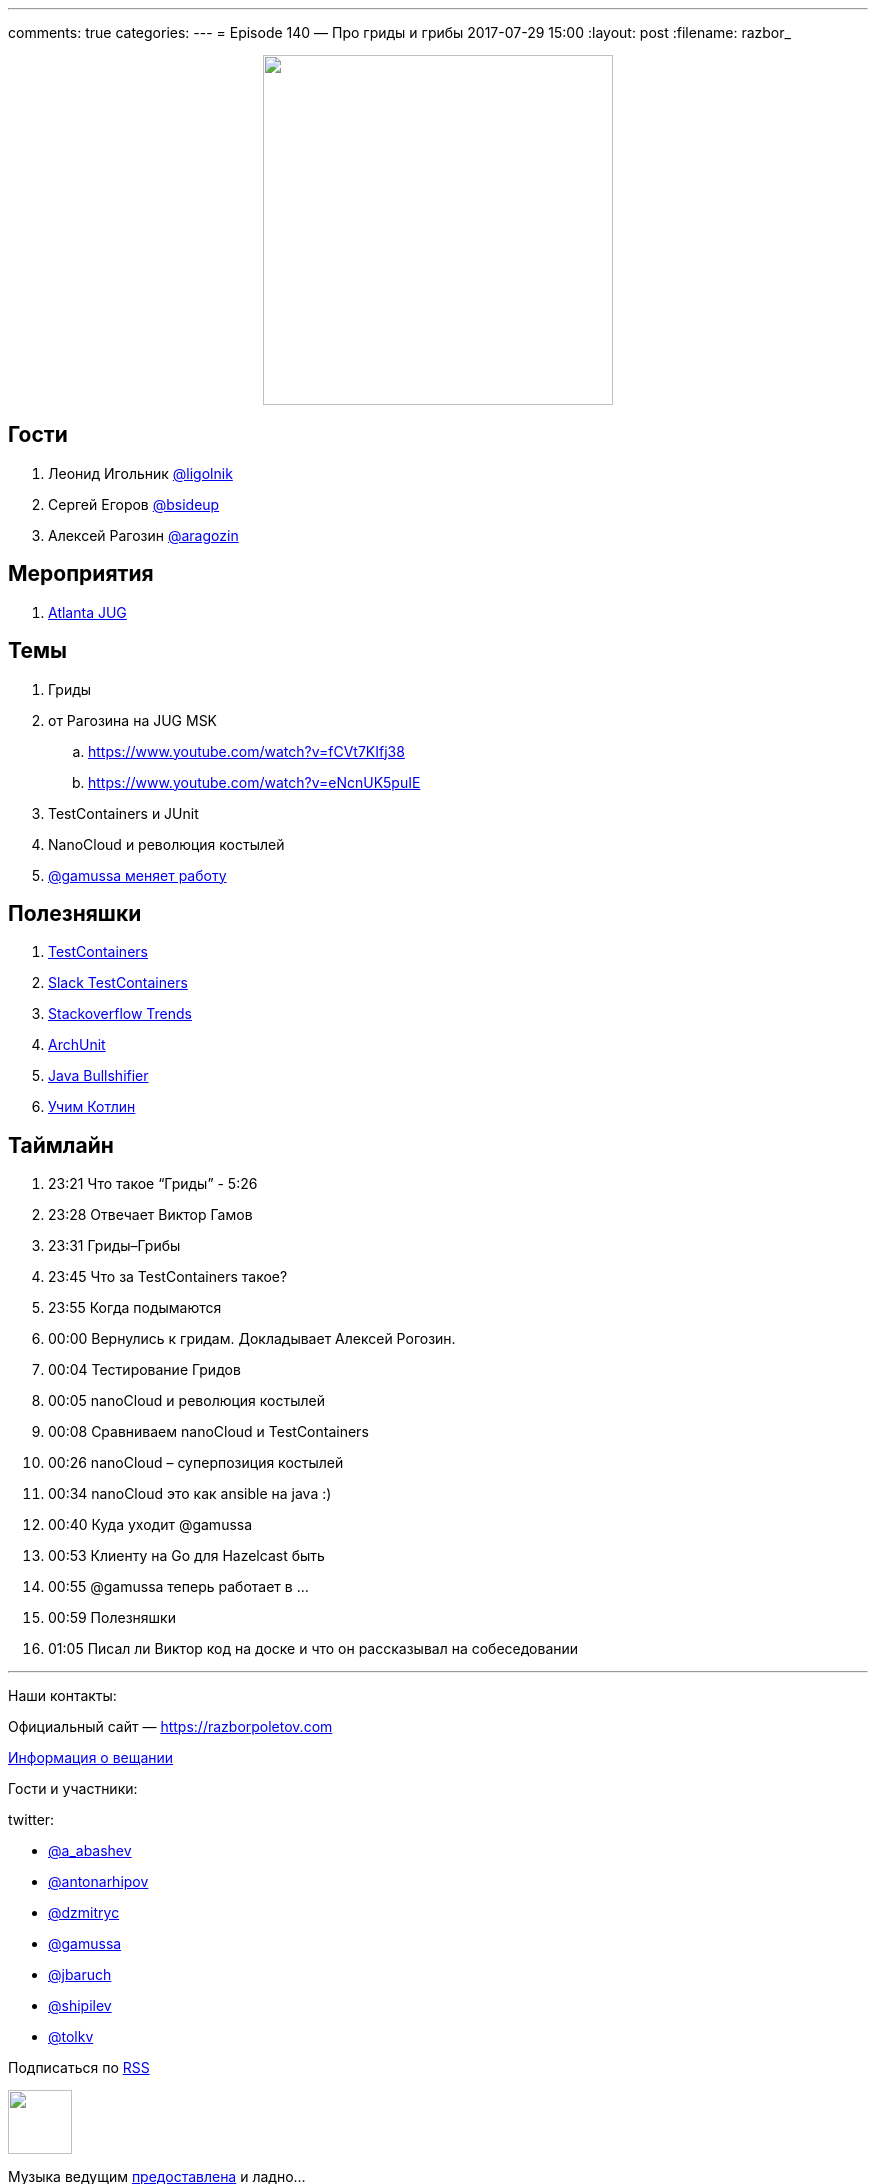 ---
comments: true
categories: 
---
= Episode 140 — Про гриды и грибы
2017-07-29 15:00
:layout: post
:filename: razbor_

++++
<div class="separator" style="clear: both; text-align: center;">
<a href="https://razborpoletov.com/images/razbor_140_text.jpg" imageanchor="1" style="margin-left: 1em; margin-right: 1em;"><img border="0" height="350" src="https://razborpoletov.com/images/razbor_140_text.jpg" width="350" /></a>
</div>
++++

== Гости

. Леонид Игольник https://twitter.com/ligolnik[@ligolnik]
. Сергей Егоров https://twitter.com/bsideup[@bsideup]
. Алексей Рагозин https://twitter.com/aragozin[@aragozin]

== Мероприятия

. http://gamov.io/posts/2017/07/20/testcontainers-ajug.html[Atlanta JUG]

== Темы

. Гриды
. от Рагозина на JUG MSK
.. https://www.youtube.com/watch?v=fCVt7KIfj38
.. https://www.youtube.com/watch?v=eNcnUK5puIE
. TestContainers и JUnit
. NanoCloud и революция костылей
. http://gamov.io/posts/2017/07/21/goodbye-hazelcast.html[@gamussa меняет работу]

== Полезняшки

. http://testcontainers.org[TestContainers]
. http://slack.testcontainers.org[Slack TestContainers]
. https://insights.stackoverflow.com/trends[Stackoverflow Trends]
. https://github.com/TNG/ArchUnit[ArchUnit]
. http://blog.takipi.com/java-bullshifier-generate-massive-random-code-bases/[Java Bullshifier]
. https://blog.jetbrains.com/kotlin/2016/03/kotlin-educational-plugin/[Учим Котлин]

== Таймлайн

. 23:21 Что такое “Гриды” - 5:26
. 23:28 Отвечает Виктор Гамов
. 23:31 Гриды–Грибы
. 23:45 Что за TestContainers такое?
. 23:55 Когда подымаются
. 00:00 Вернулись к гридам. Докладывает Алексей Рогозин.
. 00:04 Тестирование Гридов
. 00:05 nanoCloud и революция костылей
. 00:08 Сравниваем nanoCloud и TestContainers
. 00:26 nanoCloud – суперпозиция костылей
. 00:34 nanoCloud это как ansible на java :)
. 00:40 Куда уходит @gamussa
. 00:53 Клиенту на Go для Hazelcast быть
. 00:55 @gamussa теперь работает в ...
. 00:59 Полезняшки
. 01:05 Писал ли Виктор код на доске и что он рассказывал на собеседовании

'''

Наши контакты:

Официальный сайт — https://razborpoletov.com[https://razborpoletov.com]

https://razborpoletov.com/broadcast.html[Информация о вещании]

Гости и участники:

twitter:

  * https://twitter.com/a_abashev[@a_abashev]
  * https://twitter.com/antonarhipov[@antonarhipov]
  * https://twitter.com/dzmitryc[@dzmitryc]
  * https://twitter.com/gamussa[@gamussa]
  * https://twitter.com/jbaruch[@jbaruch]
  * https://twitter.com/shipilev[@shipilev]
  * https://twitter.com/tolkv[@tolkv]

++++
<!-- player goes here-->

<audio preload="none">
   <source src="http://traffic.libsyn.com/razborpoletov/razbor_140.mp3" type="audio/mp3" />
   Your browser does not support the audio tag.
</audio>
++++

Подписаться по http://feeds.feedburner.com/razbor-podcast[RSS]

++++
<!-- episode file link goes here-->
<a href="http://traffic.libsyn.com/razborpoletov/razbor_140.mp3" imageanchor="1" style="clear: left; margin-bottom: 1em; margin-left: auto; margin-right: 2em;"><img border="0" height="64" src="https://razborpoletov.com/images/mp3.png" width="64" /></a>
++++

Музыка ведущим http://www.audiobank.fm/single-music/27/111/More-And-Less/[предоставлена] и ладно...
